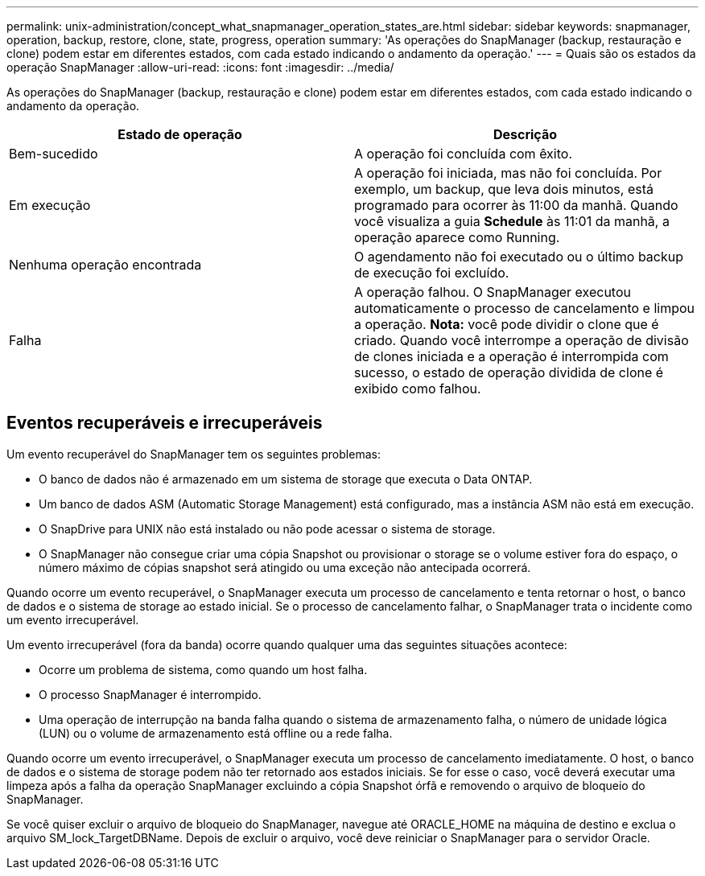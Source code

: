 ---
permalink: unix-administration/concept_what_snapmanager_operation_states_are.html 
sidebar: sidebar 
keywords: snapmanager, operation, backup, restore, clone, state, progress, operation 
summary: 'As operações do SnapManager (backup, restauração e clone) podem estar em diferentes estados, com cada estado indicando o andamento da operação.' 
---
= Quais são os estados da operação SnapManager
:allow-uri-read: 
:icons: font
:imagesdir: ../media/


[role="lead"]
As operações do SnapManager (backup, restauração e clone) podem estar em diferentes estados, com cada estado indicando o andamento da operação.

|===
| Estado de operação | Descrição 


 a| 
Bem-sucedido
 a| 
A operação foi concluída com êxito.



 a| 
Em execução
 a| 
A operação foi iniciada, mas não foi concluída. Por exemplo, um backup, que leva dois minutos, está programado para ocorrer às 11:00 da manhã. Quando você visualiza a guia *Schedule* às 11:01 da manhã, a operação aparece como Running.



 a| 
Nenhuma operação encontrada
 a| 
O agendamento não foi executado ou o último backup de execução foi excluído.



 a| 
Falha
 a| 
A operação falhou. O SnapManager executou automaticamente o processo de cancelamento e limpou a operação. *Nota:* você pode dividir o clone que é criado. Quando você interrompe a operação de divisão de clones iniciada e a operação é interrompida com sucesso, o estado de operação dividida de clone é exibido como falhou.

|===


== Eventos recuperáveis e irrecuperáveis

Um evento recuperável do SnapManager tem os seguintes problemas:

* O banco de dados não é armazenado em um sistema de storage que executa o Data ONTAP.
* Um banco de dados ASM (Automatic Storage Management) está configurado, mas a instância ASM não está em execução.
* O SnapDrive para UNIX não está instalado ou não pode acessar o sistema de storage.
* O SnapManager não consegue criar uma cópia Snapshot ou provisionar o storage se o volume estiver fora do espaço, o número máximo de cópias snapshot será atingido ou uma exceção não antecipada ocorrerá.


Quando ocorre um evento recuperável, o SnapManager executa um processo de cancelamento e tenta retornar o host, o banco de dados e o sistema de storage ao estado inicial. Se o processo de cancelamento falhar, o SnapManager trata o incidente como um evento irrecuperável.

Um evento irrecuperável (fora da banda) ocorre quando qualquer uma das seguintes situações acontece:

* Ocorre um problema de sistema, como quando um host falha.
* O processo SnapManager é interrompido.
* Uma operação de interrupção na banda falha quando o sistema de armazenamento falha, o número de unidade lógica (LUN) ou o volume de armazenamento está offline ou a rede falha.


Quando ocorre um evento irrecuperável, o SnapManager executa um processo de cancelamento imediatamente. O host, o banco de dados e o sistema de storage podem não ter retornado aos estados iniciais. Se for esse o caso, você deverá executar uma limpeza após a falha da operação SnapManager excluindo a cópia Snapshot órfã e removendo o arquivo de bloqueio do SnapManager.

Se você quiser excluir o arquivo de bloqueio do SnapManager, navegue até ORACLE_HOME na máquina de destino e exclua o arquivo SM_lock_TargetDBName. Depois de excluir o arquivo, você deve reiniciar o SnapManager para o servidor Oracle.
